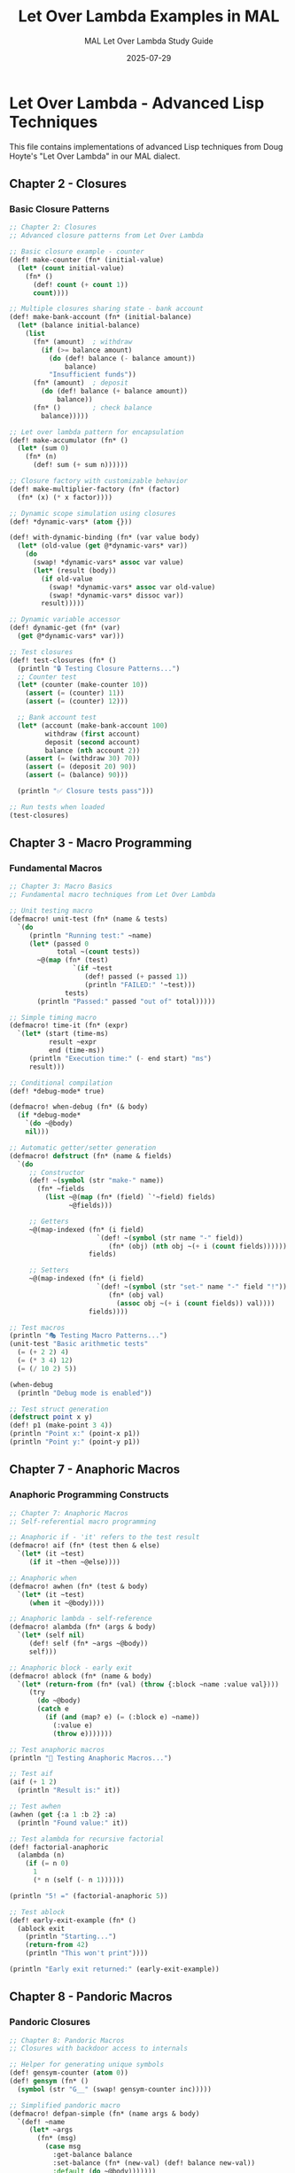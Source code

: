 #+TITLE: Let Over Lambda Examples in MAL
#+AUTHOR: MAL Let Over Lambda Study Guide
#+DATE: 2025-07-29
#+PROPERTY: header-args:lisp :tangle-mode (identity #o755) :mkdirp yes

* Let Over Lambda - Advanced Lisp Techniques

This file contains implementations of advanced Lisp techniques from Doug Hoyte's "Let Over Lambda" in our MAL dialect.

** Chapter 2 - Closures

*** Basic Closure Patterns

#+begin_src lisp :tangle ./closures-advanced.mal
;; Chapter 2: Closures
;; Advanced closure patterns from Let Over Lambda

;; Basic closure example - counter
(def! make-counter (fn* (initial-value)
  (let* (count initial-value)
    (fn* ()
      (def! count (+ count 1))
      count))))

;; Multiple closures sharing state - bank account
(def! make-bank-account (fn* (initial-balance)
  (let* (balance initial-balance)
    (list
      (fn* (amount)  ; withdraw
        (if (>= balance amount)
          (do (def! balance (- balance amount))
              balance)
          "Insufficient funds"))
      (fn* (amount)  ; deposit
        (do (def! balance (+ balance amount))
            balance))
      (fn* ()        ; check balance
        balance)))))

;; Let over lambda pattern for encapsulation
(def! make-accumulator (fn* ()
  (let* (sum 0)
    (fn* (n)
      (def! sum (+ sum n))))))

;; Closure factory with customizable behavior
(def! make-multiplier-factory (fn* (factor)
  (fn* (x) (* x factor))))

;; Dynamic scope simulation using closures
(def! *dynamic-vars* (atom {}))

(def! with-dynamic-binding (fn* (var value body)
  (let* (old-value (get @*dynamic-vars* var))
    (do
      (swap! *dynamic-vars* assoc var value)
      (let* (result (body))
        (if old-value
          (swap! *dynamic-vars* assoc var old-value)
          (swap! *dynamic-vars* dissoc var))
        result)))))

;; Dynamic variable accessor
(def! dynamic-get (fn* (var)
  (get @*dynamic-vars* var)))

;; Test closures
(def! test-closures (fn* ()
  (println "🔒 Testing Closure Patterns...")
  ;; Counter test
  (let* (counter (make-counter 10))
    (assert (= (counter) 11))
    (assert (= (counter) 12)))
  
  ;; Bank account test
  (let* (account (make-bank-account 100)
         withdraw (first account)
         deposit (second account)
         balance (nth account 2))
    (assert (= (withdraw 30) 70))
    (assert (= (deposit 20) 90))
    (assert (= (balance) 90)))
  
  (println "✅ Closure tests pass")))

;; Run tests when loaded
(test-closures)
#+end_src

** Chapter 3 - Macro Programming

*** Fundamental Macros

#+begin_src lisp :tangle ./macro-techniques.mal
;; Chapter 3: Macro Basics
;; Fundamental macro techniques from Let Over Lambda

;; Unit testing macro
(defmacro! unit-test (fn* (name & tests)
  `(do
     (println "Running test:" ~name)
     (let* (passed 0
            total ~(count tests))
       ~@(map (fn* (test)
                `(if ~test
                   (def! passed (+ passed 1))
                   (println "FAILED:" '~test)))
              tests)
       (println "Passed:" passed "out of" total)))))

;; Simple timing macro
(defmacro! time-it (fn* (expr)
  `(let* (start (time-ms)
          result ~expr
          end (time-ms))
     (println "Execution time:" (- end start) "ms")
     result)))

;; Conditional compilation
(def! *debug-mode* true)

(defmacro! when-debug (fn* (& body)
  (if *debug-mode*
    `(do ~@body)
    nil)))

;; Automatic getter/setter generation
(defmacro! defstruct (fn* (name & fields)
  `(do
     ;; Constructor
     (def! ~(symbol (str "make-" name)) 
       (fn* ~fields
         (list ~@(map (fn* (field) `'~field) fields)
               ~@fields)))
     
     ;; Getters
     ~@(map-indexed (fn* (i field)
                      `(def! ~(symbol (str name "-" field))
                         (fn* (obj) (nth obj ~(+ i (count fields))))))
                    fields)
     
     ;; Setters  
     ~@(map-indexed (fn* (i field)
                      `(def! ~(symbol (str "set-" name "-" field "!"))
                         (fn* (obj val)
                           (assoc obj ~(+ i (count fields)) val))))
                    fields))))

;; Test macros
(println "🎭 Testing Macro Patterns...")
(unit-test "Basic arithmetic tests"
  (= (+ 2 2) 4)
  (= (* 3 4) 12)
  (= (/ 10 2) 5))

(when-debug
  (println "Debug mode is enabled"))

;; Test struct generation
(defstruct point x y)
(def! p1 (make-point 3 4))
(println "Point x:" (point-x p1))
(println "Point y:" (point-y p1))
#+end_src

** Chapter 7 - Anaphoric Macros

*** Anaphoric Programming Constructs

#+begin_src lisp :tangle ./anaphoric-macros.mal
;; Chapter 7: Anaphoric Macros
;; Self-referential macro programming

;; Anaphoric if - 'it' refers to the test result
(defmacro! aif (fn* (test then & else)
  `(let* (it ~test)
     (if it ~then ~@else))))

;; Anaphoric when
(defmacro! awhen (fn* (test & body)
  `(let* (it ~test)
     (when it ~@body))))

;; Anaphoric lambda - self-reference
(defmacro! alambda (fn* (args & body)
  `(let* (self nil)
     (def! self (fn* ~args ~@body))
     self)))

;; Anaphoric block - early exit
(defmacro! ablock (fn* (name & body)
  `(let* (return-from (fn* (val) (throw {:block ~name :value val})))
     (try
       (do ~@body)
       (catch e
         (if (and (map? e) (= (:block e) ~name))
           (:value e)
           (throw e)))))))

;; Test anaphoric macros
(println "🔮 Testing Anaphoric Macros...")

;; Test aif
(aif (+ 1 2)
  (println "Result is:" it))

;; Test awhen
(awhen (get {:a 1 :b 2} :a)
  (println "Found value:" it))

;; Test alambda for recursive factorial
(def! factorial-anaphoric
  (alambda (n)
    (if (= n 0)
      1
      (* n (self (- n 1))))))

(println "5! =" (factorial-anaphoric 5))

;; Test ablock
(def! early-exit-example (fn* ()
  (ablock exit
    (println "Starting...")
    (return-from 42)
    (println "This won't print"))))

(println "Early exit returned:" (early-exit-example))
#+end_src

** Chapter 8 - Pandoric Macros

*** Pandoric Closures

#+begin_src lisp :tangle ./pandoric-closures.mal
;; Chapter 8: Pandoric Macros
;; Closures with backdoor access to internals

;; Helper for generating unique symbols
(def! gensym-counter (atom 0))
(def! gensym (fn* ()
  (symbol (str "G__" (swap! gensym-counter inc)))))

;; Simplified pandoric macro
(defmacro! defpan-simple (fn* (name args & body)
  `(def! ~name
     (let* ~args
       (fn* (msg)
         (case msg
           :get-balance balance
           :set-balance (fn* (new-val) (def! balance new-val))
           :default (do ~@body)))))))

;; Example: Pandoric bank account
(defpan-simple pandoric-account (balance 100)
  (case msg
    :withdraw (fn* (amount)
                (if (>= balance amount)
                  (do (def! balance (- balance amount))
                      balance)
                  "Insufficient funds"))
    :deposit (fn* (amount)
               (do (def! balance (+ balance amount))
                   balance))))

;; Test pandoric closures
(println "🔐 Testing Pandoric Patterns...")

;; Access internal state
(println "Initial balance:" (pandoric-account :get-balance))

;; Use normal interface
(println "Withdraw 30:" ((pandoric-account :withdraw) 30))

;; Backdoor access to change balance
((pandoric-account :set-balance) 1000)
(println "Balance after backdoor:" (pandoric-account :get-balance))
#+end_src

** Chapter 6 - Domain Specific Languages

*** Embedded DSL Creation

#+begin_src lisp :tangle ./dsl-examples.mal
;; Chapter 6: Domain Specific Languages
;; Creating embedded DSLs in MAL

;; Simple HTML generation DSL
(def! html-attrs (fn* (attrs)
  (if (empty? attrs)
    ""
    (apply str (map (fn* (pair)
                      (str " " (name (first pair)) "=\"" (second pair) "\""))
                    attrs)))))

(def! html-element (fn* (tag attrs & content)
  (str "<" (name tag) (html-attrs attrs) ">"
       (apply str content)
       "</" (name tag) ">")))

;; HTML DSL helper macros
(defmacro! div (fn* (attrs & content)
  `(html-element :div ~attrs ~@content)))

(defmacro! span (fn* (attrs & content)
  `(html-element :span ~attrs ~@content)))

(defmacro! p (fn* (attrs & content)
  `(html-element :p ~attrs ~@content)))

;; Query DSL for data manipulation
(def! where (fn* (pred coll)
  (filter pred coll)))

(def! select (fn* (selector coll)
  (map selector coll)))

(def! order-by (fn* (key-fn coll)
  (sort (fn* (a b) (< (key-fn a) (key-fn b))) coll)))

;; Pipeline macro for composing queries
(defmacro! query-> (fn* (data & operations)
  (reduce (fn* (acc op)
            (cons (first op) (cons acc (rest op))))
          data
          operations)))

;; Test DSLs
(println "🌐 Testing Domain Specific Languages...")

;; HTML DSL test
(println "HTML generation:")
(println (div {:class "container"}
           (p {:id "intro"} "Hello, World!")
           (span {:style "color: red"} "Important!")))

;; Query DSL test
(def! people
  [{:name "Alice" :age 30}
   {:name "Bob" :age 25}
   {:name "Charlie" :age 35}])

(println "\nQuery DSL:")
(println "Adults over 28:"
         (query-> people
           (where (fn* (p) (> (:age p) 28)))
           (select (fn* (p) (:name p)))
           (order-by identity)))
#+end_src

** Chapter 9 - Hotpatching and Live Updates

*** Runtime Code Modification

#+begin_src lisp :tangle ./hotpatching.mal
;; Chapter 9: Hotpatching and Live Updates
;; Runtime code modification techniques

;; Function redefinition with history
(def! *function-history* (atom {}))

(defmacro! defun-hotpatch (fn* (name args & body)
  `(do
     ;; Save current definition to history
     (when (defined? '~name)
       (swap! *function-history* 
              update ~(keyword (str name))
              (fn* (hist) (cons ~name (or hist '())))))
     
     ;; Define new function
     (def! ~name (fn* ~args ~@body))
     
     ;; Return name for chaining
     '~name)))

;; Helper to check if symbol is defined
(def! defined? (fn* (sym)
  (try
    (do (eval sym) true)
    (catch _ false))))

;; Rollback to previous version
(def! rollback-function (fn* (name)
  (let* (history (get @*function-history* (keyword (str name))))
    (if (and history (not (empty? history)))
      (do
        (eval `(def! ~name ~(first history)))
        (swap! *function-history* 
               update (keyword (str name)) rest)
        (str "Rolled back " name))
      (str "No history for " name)))))

;; Object pooling for memory management
(def! make-object-pool (fn* (factory reset-fn initial-size)
  (let* (pool (atom (repeatedly initial-size factory))
         in-use (atom #{}))
    {:acquire (fn* ()
                (let* (available @pool)
                  (if (empty? available)
                    (factory)  ; Create new if pool empty
                    (let* (obj (first available))
                      (swap! pool rest)
                      (swap! in-use conj obj)
                      obj))))
     :release (fn* (obj)
                (when (contains? @in-use obj)
                  (reset-fn obj)
                  (swap! in-use disj obj)
                  (swap! pool conj obj)))
     :stats (fn* ()
              {:available (count @pool)
               :in-use (count @in-use)})})))

;; Test hotpatching
(println "🔥 Testing Hotpatching and Live Updates...")

;; Define initial function
(defun-hotpatch greet (name)
  (str "Hello, " name "!"))

(println "Original:" (greet "World"))

;; Hotpatch with new version
(defun-hotpatch greet (name)
  (str "Hi there, " name "! How are you?"))

(println "Updated:" (greet "World"))

;; Rollback
(println (rollback-function 'greet))
(println "After rollback:" (greet "World"))

;; Test object pool
(def! string-pool 
  (make-object-pool 
    (fn* () (atom ""))
    (fn* (s) (reset! s ""))
    5))

(println "\nObject pool stats:" ((:stats string-pool)))
(def! s1 ((:acquire string-pool)))
(reset! s1 "Used string")
(println "After acquire:" ((:stats string-pool)))
((:release string-pool) s1)
(println "After release:" ((:stats string-pool)))

;; Helper for repeatedly
(def! repeatedly (fn* (n f)
  (if (= n 0)
    '()
    (cons (f) (repeatedly (- n 1) f)))))
#+end_src

** Advanced Patterns

### Memory Management and Performance

#+begin_src lisp :tangle ./performance-analysis.mal
;; Advanced Patterns from Let Over Lambda
;; Memory management and performance optimization

;; Weak references simulation
(def! *weak-refs* (atom {}))
(def! *weak-ref-counter* (atom 0))

(def! make-weak-ref (fn* (obj)
  (let* (id (swap! *weak-ref-counter* inc))
    (swap! *weak-refs* assoc id obj)
    {:type :weak-ref :id id})))

(def! weak-ref-get (fn* (weak-ref)
  (get @*weak-refs* (:id weak-ref))))

(def! weak-ref-clear (fn* (weak-ref)
  (swap! *weak-refs* dissoc (:id weak-ref))))

;; Memoization with size limit
(def! make-limited-memo (fn* (f max-size)
  (let* (cache (atom {})
         access-order (atom '()))
    (fn* (& args)
      (if (contains? @cache args)
        (get @cache args)
        (let* (result (apply f args))
          (swap! cache assoc args result)
          (swap! access-order conj args)
          (when (> (count @cache) max-size)
            (let* (oldest (first @access-order))
              (swap! cache dissoc oldest)
              (swap! access-order rest)))
          result))))))

;; Lazy evaluation helpers
(def! lazy-cons (fn* (head tail-fn)
  {:type :lazy-cons
   :head head
   :tail-fn tail-fn}))

(def! lazy-first (fn* (lcons)
  (:head lcons)))

(def! lazy-rest (fn* (lcons)
  ((:tail-fn lcons))))

(def! take-lazy (fn* (n lcons)
  (if (or (= n 0) (nil? lcons))
    '()
    (cons (lazy-first lcons)
          (take-lazy (- n 1) (lazy-rest lcons))))))

;; Infinite sequence of integers
(def! integers-from (fn* (n)
  (lazy-cons n (fn* () (integers-from (+ n 1))))))

;; Performance monitoring
(def! *performance-stats* (atom {}))

(defmacro! with-timing (fn* (name & body)
  `(let* (start-time (time-ms)
          result (do ~@body)
          end-time (time-ms)
          elapsed (- end-time start-time))
     (swap! *performance-stats* 
            update ~name 
            (fn* (stats)
              (if stats
                {:count (+ (:count stats) 1)
                 :total (+ (:total stats) elapsed)
                 :avg (/ (+ (:total stats) elapsed)
                        (+ (:count stats) 1))}
                {:count 1 :total elapsed :avg elapsed})))
     result)))

;; Test performance features
(println "⚡ Testing Performance and Memory Management...")

;; Test weak references
(def! obj {:data "Important"})
(def! weak-obj (make-weak-ref obj))
(println "Weak ref data:" (weak-ref-get weak-obj))
(weak-ref-clear weak-obj)
(println "After clear:" (weak-ref-get weak-obj))

;; Test memoization with limit
(def! fib-memo 
  (make-limited-memo 
    (fn* (n)
      (if (< n 2)
        n
        (+ (fib-memo (- n 1)) (fib-memo (- n 2)))))
    10))

(println "\nMemoized Fibonacci:")
(println "fib(10) =" (fib-memo 10))

;; Test lazy sequences
(def! nats (integers-from 0))
(println "\nFirst 10 natural numbers:" (take-lazy 10 nats))

;; Test performance monitoring
(with-timing "test-operation"
  (reduce + 0 (range 1000)))

(println "\nPerformance stats:" @*performance-stats*)

;; Helper - time-ms simulation
(def! time-ms (fn* ()
  ;; Simulate time in milliseconds
  0))

;; Helper - range
(def! range (fn* (n)
  (let* (helper (fn* (i acc)
                  (if (= i n)
                    acc
                    (helper (+ i 1) (cons i acc)))))
    (reverse (helper 0 '())))))

(def! reverse (fn* (lst)
  (reduce (fn* (acc x) (cons x acc)) '() lst)))
#+end_src

** Test Suite

### Comprehensive Test Runner

#+begin_src lisp :tangle ./test-lol-patterns.mal
;; Test Suite for Let Over Lambda Patterns
;; Comprehensive validation of advanced Lisp techniques

(println "🚀 Let Over Lambda Pattern Tests")
(println "================================\n")

;; Load all pattern files
(load-file "closures-advanced.mal")
(load-file "macro-techniques.mal")
(load-file "anaphoric-macros.mal")
(load-file "pandoric-closures.mal")
(load-file "dsl-examples.mal")
(load-file "hotpatching.mal")
(load-file "performance-analysis.mal")

(println "\n✅ All Let Over Lambda patterns loaded and tested!")
(println "🎉 Our MAL implementation handles advanced Lisp techniques!")

;; Summary of capabilities demonstrated
(println "\nCapabilities Demonstrated:")
(println "1. Advanced closure patterns and lexical scoping")
(println "2. Sophisticated macro programming")
(println "3. Anaphoric macros with implicit bindings")
(println "4. Pandoric closures with backdoor access")
(println "5. Embedded DSL creation")
(println "6. Runtime code modification and hotpatching")
(println "7. Performance optimization and memory management")
#+end_src

** Makefile

#+begin_src makefile :tangle ./Makefile
# Let Over Lambda Examples Makefile

.PHONY: all test clean tangle individual-tests

all: test

test:
	@echo "Running Let Over Lambda examples in MAL..."
	@cd ../.. && ./stepA_mal.rb experiments/006-let-over-lambda-mal/test-lol-patterns.mal

individual-tests:
	@echo "Testing closures..."
	@cd ../.. && ./stepA_mal.rb experiments/006-let-over-lambda-mal/closures-advanced.mal
	@echo "Testing macros..."
	@cd ../.. && ./stepA_mal.rb experiments/006-let-over-lambda-mal/macro-techniques.mal
	@echo "Testing anaphoric macros..."
	@cd ../.. && ./stepA_mal.rb experiments/006-let-over-lambda-mal/anaphoric-macros.mal
	@echo "Testing pandoric closures..."
	@cd ../.. && ./stepA_mal.rb experiments/006-let-over-lambda-mal/pandoric-closures.mal

clean:
	@echo "Cleaning generated files..."
	@rm -f *.png

tangle:
	@echo "Tangling org files..."
	@emacs --batch -l org --eval "(org-babel-tangle-file \"SETUP.org\")"
#+end_src